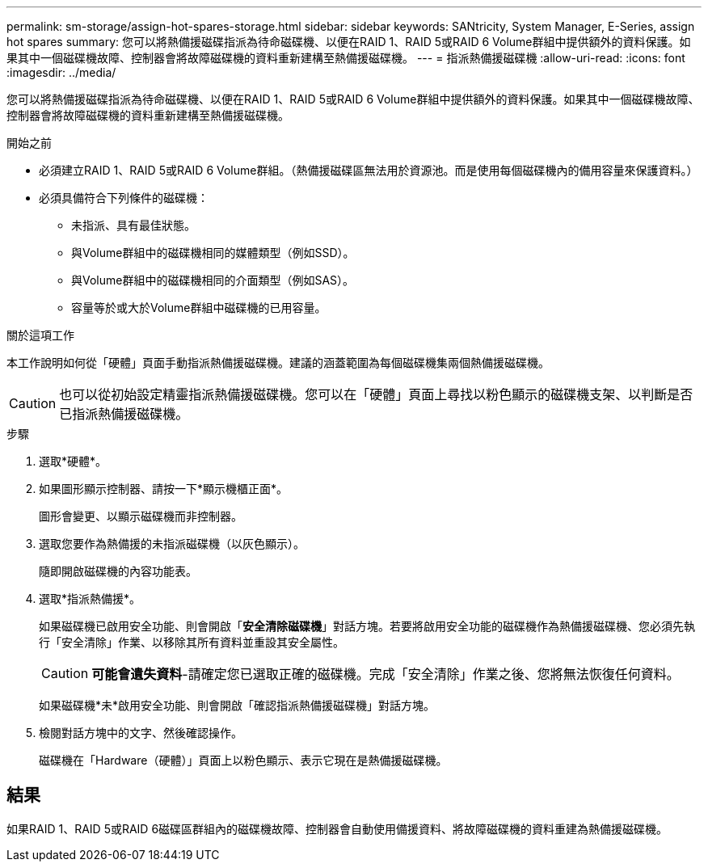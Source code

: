 ---
permalink: sm-storage/assign-hot-spares-storage.html 
sidebar: sidebar 
keywords: SANtricity, System Manager, E-Series, assign hot spares 
summary: 您可以將熱備援磁碟指派為待命磁碟機、以便在RAID 1、RAID 5或RAID 6 Volume群組中提供額外的資料保護。如果其中一個磁碟機故障、控制器會將故障磁碟機的資料重新建構至熱備援磁碟機。 
---
= 指派熱備援磁碟機
:allow-uri-read: 
:icons: font
:imagesdir: ../media/


[role="lead"]
您可以將熱備援磁碟指派為待命磁碟機、以便在RAID 1、RAID 5或RAID 6 Volume群組中提供額外的資料保護。如果其中一個磁碟機故障、控制器會將故障磁碟機的資料重新建構至熱備援磁碟機。

.開始之前
* 必須建立RAID 1、RAID 5或RAID 6 Volume群組。（熱備援磁碟區無法用於資源池。而是使用每個磁碟機內的備用容量來保護資料。）
* 必須具備符合下列條件的磁碟機：
+
** 未指派、具有最佳狀態。
** 與Volume群組中的磁碟機相同的媒體類型（例如SSD）。
** 與Volume群組中的磁碟機相同的介面類型（例如SAS）。
** 容量等於或大於Volume群組中磁碟機的已用容量。




.關於這項工作
本工作說明如何從「硬體」頁面手動指派熱備援磁碟機。建議的涵蓋範圍為每個磁碟機集兩個熱備援磁碟機。

[CAUTION]
====
也可以從初始設定精靈指派熱備援磁碟機。您可以在「硬體」頁面上尋找以粉色顯示的磁碟機支架、以判斷是否已指派熱備援磁碟機。

====
.步驟
. 選取*硬體*。
. 如果圖形顯示控制器、請按一下*顯示機櫃正面*。
+
圖形會變更、以顯示磁碟機而非控制器。

. 選取您要作為熱備援的未指派磁碟機（以灰色顯示）。
+
隨即開啟磁碟機的內容功能表。

. 選取*指派熱備援*。
+
如果磁碟機已啟用安全功能、則會開啟「*安全清除磁碟機*」對話方塊。若要將啟用安全功能的磁碟機作為熱備援磁碟機、您必須先執行「安全清除」作業、以移除其所有資料並重設其安全屬性。

+
[CAUTION]
====
*可能會遺失資料*-請確定您已選取正確的磁碟機。完成「安全清除」作業之後、您將無法恢復任何資料。

====
+
如果磁碟機*未*啟用安全功能、則會開啟「確認指派熱備援磁碟機」對話方塊。

. 檢閱對話方塊中的文字、然後確認操作。
+
磁碟機在「Hardware（硬體）」頁面上以粉色顯示、表示它現在是熱備援磁碟機。





== 結果

如果RAID 1、RAID 5或RAID 6磁碟區群組內的磁碟機故障、控制器會自動使用備援資料、將故障磁碟機的資料重建為熱備援磁碟機。

